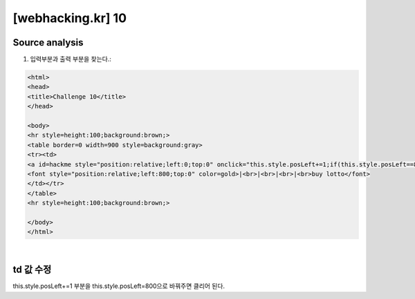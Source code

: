 ================================================================================================================
[webhacking.kr] 10
================================================================================================================


Source analysis
================================================================================================================


1. 입력부분과 출력 부분을 찾는다.::

.. code-block:: html

    <html>
    <head>
    <title>Challenge 10</title>
    </head>

    <body>
    <hr style=height:100;background:brown;>
    <table border=0 width=900 style=background:gray>
    <tr><td>
    <a id=hackme style="position:relative;left:0;top:0" onclick="this.style.posLeft+=1;if(this.style.posLeft==800)this.href='?go='+this.style.posLeft" onmouseover=this.innerHTML='yOu' onmouseout=this.innerHTML='O'>O</a><br>
    <font style="position:relative;left:800;top:0" color=gold>|<br>|<br>|<br>|<br>buy lotto</font>
    </td></tr>
    </table>
    <hr style=height:100;background:brown;>

    </body>
    </html>

|


td 값 수정
================================================================================================================

this.style.posLeft+=1 부분을 this.style.posLeft=800으로 바꿔주면 클리어 된다.